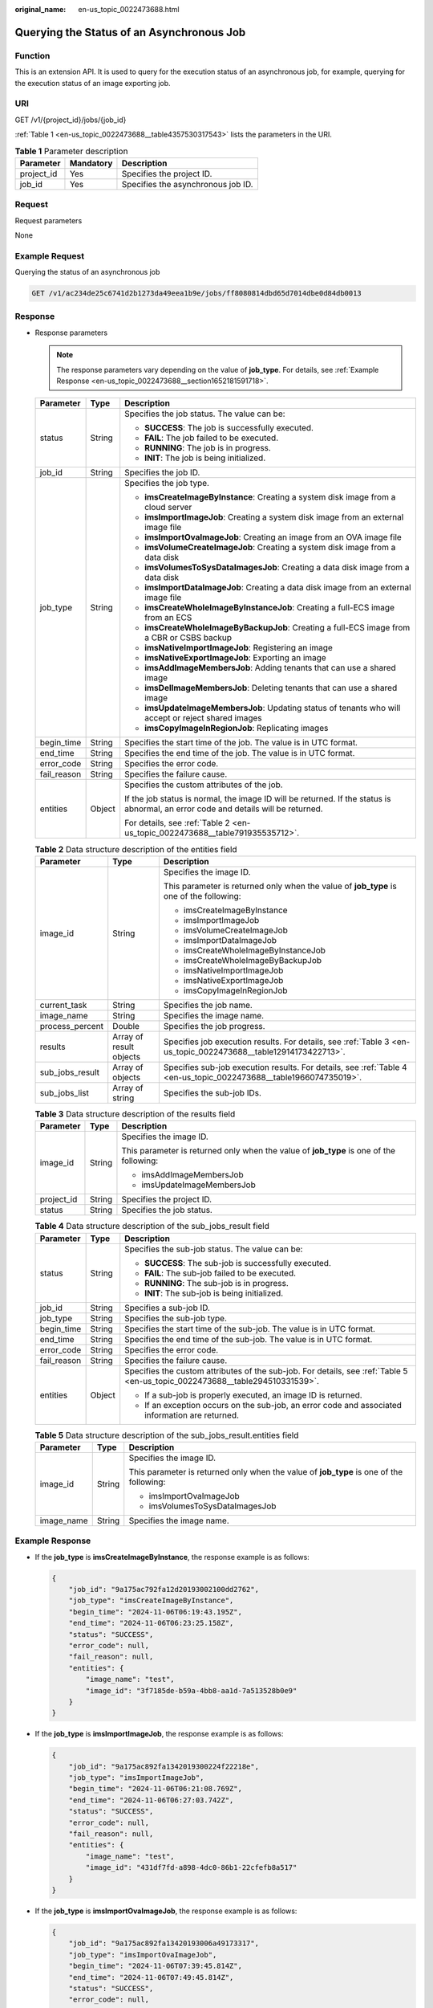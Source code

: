 :original_name: en-us_topic_0022473688.html

.. _en-us_topic_0022473688:

Querying the Status of an Asynchronous Job
==========================================

Function
--------

This is an extension API. It is used to query for the execution status of an asynchronous job, for example, querying for the execution status of an image exporting job.

URI
---

GET /v1/{project_id}/jobs/{job_id}

:ref:`Table 1 <en-us_topic_0022473688__table4357530317543>` lists the parameters in the URI.

.. _en-us_topic_0022473688__table4357530317543:

.. table:: **Table 1** Parameter description

   ========== ========= ==================================
   Parameter  Mandatory Description
   ========== ========= ==================================
   project_id Yes       Specifies the project ID.
   job_id     Yes       Specifies the asynchronous job ID.
   ========== ========= ==================================

Request
-------

Request parameters

None

Example Request
---------------

Querying the status of an asynchronous job

.. code-block:: text

   GET /v1/ac234de25c6741d2b1273da49eea1b9e/jobs/ff8080814dbd65d7014dbe0d84db0013

Response
--------

-  Response parameters

   .. note::

      The response parameters vary depending on the value of **job_type**. For details, see :ref:`Example Response <en-us_topic_0022473688__section1652181591718>`.

   +-----------------------+-----------------------+------------------------------------------------------------------------------------------------------------------------------------+
   | Parameter             | Type                  | Description                                                                                                                        |
   +=======================+=======================+====================================================================================================================================+
   | status                | String                | Specifies the job status. The value can be:                                                                                        |
   |                       |                       |                                                                                                                                    |
   |                       |                       | -  **SUCCESS**: The job is successfully executed.                                                                                  |
   |                       |                       | -  **FAIL**: The job failed to be executed.                                                                                        |
   |                       |                       | -  **RUNNING**: The job is in progress.                                                                                            |
   |                       |                       | -  **INIT**: The job is being initialized.                                                                                         |
   +-----------------------+-----------------------+------------------------------------------------------------------------------------------------------------------------------------+
   | job_id                | String                | Specifies the job ID.                                                                                                              |
   +-----------------------+-----------------------+------------------------------------------------------------------------------------------------------------------------------------+
   | job_type              | String                | Specifies the job type.                                                                                                            |
   |                       |                       |                                                                                                                                    |
   |                       |                       | -  **imsCreateImageByInstance**: Creating a system disk image from a cloud server                                                  |
   |                       |                       | -  **imsImportImageJob**: Creating a system disk image from an external image file                                                 |
   |                       |                       | -  **imsImportOvaImageJob**: Creating an image from an OVA image file                                                              |
   |                       |                       | -  **imsVolumeCreateImageJob**: Creating a system disk image from a data disk                                                      |
   |                       |                       | -  **imsVolumesToSysDataImagesJob**: Creating a data disk image from a data disk                                                   |
   |                       |                       | -  **imsImportDataImageJob**: Creating a data disk image from an external image file                                               |
   |                       |                       | -  **imsCreateWholeImageByInstanceJob**: Creating a full-ECS image from an ECS                                                     |
   |                       |                       | -  **imsCreateWholeImageByBackupJob**: Creating a full-ECS image from a CBR or CSBS backup                                         |
   |                       |                       | -  **imsNativeImportImageJob**: Registering an image                                                                               |
   |                       |                       | -  **imsNativeExportImageJob**: Exporting an image                                                                                 |
   |                       |                       | -  **imsAddImageMembersJob**: Adding tenants that can use a shared image                                                           |
   |                       |                       | -  **imsDelImageMembersJob**: Deleting tenants that can use a shared image                                                         |
   |                       |                       | -  **imsUpdateImageMembersJob**: Updating status of tenants who will accept or reject shared images                                |
   |                       |                       | -  **imsCopyImageInRegionJob**: Replicating images                                                                                 |
   +-----------------------+-----------------------+------------------------------------------------------------------------------------------------------------------------------------+
   | begin_time            | String                | Specifies the start time of the job. The value is in UTC format.                                                                   |
   +-----------------------+-----------------------+------------------------------------------------------------------------------------------------------------------------------------+
   | end_time              | String                | Specifies the end time of the job. The value is in UTC format.                                                                     |
   +-----------------------+-----------------------+------------------------------------------------------------------------------------------------------------------------------------+
   | error_code            | String                | Specifies the error code.                                                                                                          |
   +-----------------------+-----------------------+------------------------------------------------------------------------------------------------------------------------------------+
   | fail_reason           | String                | Specifies the failure cause.                                                                                                       |
   +-----------------------+-----------------------+------------------------------------------------------------------------------------------------------------------------------------+
   | entities              | Object                | Specifies the custom attributes of the job.                                                                                        |
   |                       |                       |                                                                                                                                    |
   |                       |                       | If the job status is normal, the image ID will be returned. If the status is abnormal, an error code and details will be returned. |
   |                       |                       |                                                                                                                                    |
   |                       |                       | For details, see :ref:`Table 2 <en-us_topic_0022473688__table791935535712>`.                                                       |
   +-----------------------+-----------------------+------------------------------------------------------------------------------------------------------------------------------------+

   .. _en-us_topic_0022473688__table791935535712:

   .. table:: **Table 2** Data structure description of the entities field

      +-----------------------+-------------------------+--------------------------------------------------------------------------------------------------------------------+
      | Parameter             | Type                    | Description                                                                                                        |
      +=======================+=========================+====================================================================================================================+
      | image_id              | String                  | Specifies the image ID.                                                                                            |
      |                       |                         |                                                                                                                    |
      |                       |                         | This parameter is returned only when the value of **job_type** is one of the following:                            |
      |                       |                         |                                                                                                                    |
      |                       |                         | -  imsCreateImageByInstance                                                                                        |
      |                       |                         | -  imsImportImageJob                                                                                               |
      |                       |                         | -  imsVolumeCreateImageJob                                                                                         |
      |                       |                         | -  imsImportDataImageJob                                                                                           |
      |                       |                         | -  imsCreateWholeImageByInstanceJob                                                                                |
      |                       |                         | -  imsCreateWholeImageByBackupJob                                                                                  |
      |                       |                         | -  imsNativeImportImageJob                                                                                         |
      |                       |                         | -  imsNativeExportImageJob                                                                                         |
      |                       |                         | -  imsCopyImageInRegionJob                                                                                         |
      +-----------------------+-------------------------+--------------------------------------------------------------------------------------------------------------------+
      | current_task          | String                  | Specifies the job name.                                                                                            |
      +-----------------------+-------------------------+--------------------------------------------------------------------------------------------------------------------+
      | image_name            | String                  | Specifies the image name.                                                                                          |
      +-----------------------+-------------------------+--------------------------------------------------------------------------------------------------------------------+
      | process_percent       | Double                  | Specifies the job progress.                                                                                        |
      +-----------------------+-------------------------+--------------------------------------------------------------------------------------------------------------------+
      | results               | Array of result objects | Specifies job execution results. For details, see :ref:`Table 3 <en-us_topic_0022473688__table12914173422713>`.    |
      +-----------------------+-------------------------+--------------------------------------------------------------------------------------------------------------------+
      | sub_jobs_result       | Array of objects        | Specifies sub-job execution results. For details, see :ref:`Table 4 <en-us_topic_0022473688__table1966074735019>`. |
      +-----------------------+-------------------------+--------------------------------------------------------------------------------------------------------------------+
      | sub_jobs_list         | Array of string         | Specifies the sub-job IDs.                                                                                         |
      +-----------------------+-------------------------+--------------------------------------------------------------------------------------------------------------------+

   .. _en-us_topic_0022473688__table12914173422713:

   .. table:: **Table 3** Data structure description of the results field

      +-----------------------+-----------------------+-----------------------------------------------------------------------------------------+
      | Parameter             | Type                  | Description                                                                             |
      +=======================+=======================+=========================================================================================+
      | image_id              | String                | Specifies the image ID.                                                                 |
      |                       |                       |                                                                                         |
      |                       |                       | This parameter is returned only when the value of **job_type** is one of the following: |
      |                       |                       |                                                                                         |
      |                       |                       | -  imsAddImageMembersJob                                                                |
      |                       |                       | -  imsUpdateImageMembersJob                                                             |
      +-----------------------+-----------------------+-----------------------------------------------------------------------------------------+
      | project_id            | String                | Specifies the project ID.                                                               |
      +-----------------------+-----------------------+-----------------------------------------------------------------------------------------+
      | status                | String                | Specifies the job status.                                                               |
      +-----------------------+-----------------------+-----------------------------------------------------------------------------------------+

   .. _en-us_topic_0022473688__table1966074735019:

   .. table:: **Table 4** Data structure description of the sub_jobs_result field

      +-----------------------+-----------------------+------------------------------------------------------------------------------------------------------------------------------+
      | Parameter             | Type                  | Description                                                                                                                  |
      +=======================+=======================+==============================================================================================================================+
      | status                | String                | Specifies the sub-job status. The value can be:                                                                              |
      |                       |                       |                                                                                                                              |
      |                       |                       | -  **SUCCESS**: The sub-job is successfully executed.                                                                        |
      |                       |                       | -  **FAIL**: The sub-job failed to be executed.                                                                              |
      |                       |                       | -  **RUNNING**: The sub-job is in progress.                                                                                  |
      |                       |                       | -  **INIT**: The sub-job is being initialized.                                                                               |
      +-----------------------+-----------------------+------------------------------------------------------------------------------------------------------------------------------+
      | job_id                | String                | Specifies a sub-job ID.                                                                                                      |
      +-----------------------+-----------------------+------------------------------------------------------------------------------------------------------------------------------+
      | job_type              | String                | Specifies the sub-job type.                                                                                                  |
      +-----------------------+-----------------------+------------------------------------------------------------------------------------------------------------------------------+
      | begin_time            | String                | Specifies the start time of the sub-job. The value is in UTC format.                                                         |
      +-----------------------+-----------------------+------------------------------------------------------------------------------------------------------------------------------+
      | end_time              | String                | Specifies the end time of the sub-job. The value is in UTC format.                                                           |
      +-----------------------+-----------------------+------------------------------------------------------------------------------------------------------------------------------+
      | error_code            | String                | Specifies the error code.                                                                                                    |
      +-----------------------+-----------------------+------------------------------------------------------------------------------------------------------------------------------+
      | fail_reason           | String                | Specifies the failure cause.                                                                                                 |
      +-----------------------+-----------------------+------------------------------------------------------------------------------------------------------------------------------+
      | entities              | Object                | Specifies the custom attributes of the sub-job. For details, see :ref:`Table 5 <en-us_topic_0022473688__table294510331539>`. |
      |                       |                       |                                                                                                                              |
      |                       |                       | -  If a sub-job is properly executed, an image ID is returned.                                                               |
      |                       |                       | -  If an exception occurs on the sub-job, an error code and associated information are returned.                             |
      +-----------------------+-----------------------+------------------------------------------------------------------------------------------------------------------------------+

   .. _en-us_topic_0022473688__table294510331539:

   .. table:: **Table 5** Data structure description of the sub_jobs_result.entities field

      +-----------------------+-----------------------+-----------------------------------------------------------------------------------------+
      | Parameter             | Type                  | Description                                                                             |
      +=======================+=======================+=========================================================================================+
      | image_id              | String                | Specifies the image ID.                                                                 |
      |                       |                       |                                                                                         |
      |                       |                       | This parameter is returned only when the value of **job_type** is one of the following: |
      |                       |                       |                                                                                         |
      |                       |                       | -  imsImportOvaImageJob                                                                 |
      |                       |                       | -  imsVolumesToSysDataImagesJob                                                         |
      +-----------------------+-----------------------+-----------------------------------------------------------------------------------------+
      | image_name            | String                | Specifies the image name.                                                               |
      +-----------------------+-----------------------+-----------------------------------------------------------------------------------------+

.. _en-us_topic_0022473688__section1652181591718:

Example Response
----------------

-  If the **job_type** is **imsCreateImageByInstance**, the response example is as follows:

   .. code-block::

      {
          "job_id": "9a175ac792fa12d20193002100dd2762",
          "job_type": "imsCreateImageByInstance",
          "begin_time": "2024-11-06T06:19:43.195Z",
          "end_time": "2024-11-06T06:23:25.158Z",
          "status": "SUCCESS",
          "error_code": null,
          "fail_reason": null,
          "entities": {
              "image_name": "test",
              "image_id": "3f7185de-b59a-4bb8-aa1d-7a513528b0e9"
          }
      }

-  If the **job_type** is **imsImportImageJob**, the response example is as follows:

   .. code-block::

      {
          "job_id": "9a175ac892fa1342019300224f22218e",
          "job_type": "imsImportImageJob",
          "begin_time": "2024-11-06T06:21:08.769Z",
          "end_time": "2024-11-06T06:27:03.742Z",
          "status": "SUCCESS",
          "error_code": null,
          "fail_reason": null,
          "entities": {
              "image_name": "test",
              "image_id": "431df7fd-a898-4dc0-86b1-22cfefb8a517"
          }
      }

-  If the **job_type** is **imsImportOvaImageJob**, the response example is as follows:

   .. code-block::

      {
          "job_id": "9a175ac892fa13420193006a49173317",
          "job_type": "imsImportOvaImageJob",
          "begin_time": "2024-11-06T07:39:45.814Z",
          "end_time": "2024-11-06T07:49:45.814Z",
          "status": "SUCCESS",
          "error_code": null,
          "fail_reason": null,
          "entities": {
              "sub_jobs_result": [
                  {
                      "job_id": "9a175ac892fa13420193006c29e133f0",
                      "job_type": "imsImportImageJob",
                      "begin_time": "2024-11-06T07:41:48.896Z",
                      "end_time": "2024-11-06T07:49:45.814Z",
                      "status": "SUCCESS",
                      "error_code": null,
                      "fail_reason": null,
                      "entities": {
                          "image_name": "test",
                          "image_id": "fc496c19-40c2-4220-8b1a-eba9d53fca7b"
                      }
                  }
              ],
              "sub_jobs_list": [
                  "9a175ac892fa13420193006c29e133f0"
              ]
          }
      }

-  If the **job_type** is **imsVolumeCreateImageJob**, the response example is as follows:

   .. code-block::

      {
          "job_id": "9a175ac692fa125401930037d9e329aa",
          "job_type": "imsVolumeCreateImageJob",
          "begin_time": "2024-11-06T06:44:40.545Z",
          "end_time": "2024-11-06T06:47:40.545Z",
          "status": "SUCCESS",
          "error_code": null,
          "fail_reason": null,
          "entities": {
              "image_name": "test",
              "image_id": "21b04ab5-e817-40ee-8d56-7ccdb8820335"
          }
      }

-  If the **job_type** is **imsImportDataImageJob**, the response example is as follows:

   .. code-block::

      {
          "job_id": "9a175ac692fa125401930027b9c026b3",
          "job_type": "imsImportDataImageJob",
          "begin_time": "2024-11-06T06:27:03.742Z",
          "end_time": "2024-11-06T06:37:03.742Z",
          "status": "SUCCESS",
          "error_code": null,
          "fail_reason": null,
          "entities": {
              "image_name": "test",
              "image_id": "aa5306f7-bc95-4fa3-aa40-dd38fbdf2031"
          }
      }

-  If the **job_type** is **imsCreateWholeImageByInstanceJob**, the response example is as follows:

   .. code-block::

      {
          "job_id": "9a175ac792fa12d201930028cddb29c6",
          "job_type": "imsCreateWholeImageByInstanceJob",
          "begin_time": "2024-11-06T06:28:14.425Z",
          "end_time": "2024-11-06T06:37:03.742Z",
          "status": "SUCCESS",
          "error_code": null,
          "fail_reason": null,
          "entities": {
              "image_name": "test",
              "image_id": "17b7bdeb-2e72-43a0-a202-d36ce344e902"
          }
      }

-  If the **job_type** is **imsCreateWholeImageByBackupJob**, the response example is as follows:

   .. code-block::

      {
          "job_id": "9a175ac892fa13420193002961972392",
          "job_type": "imsCreateWholeImageByBackupJob",
          "begin_time": "2024-11-06T06:28:52.245Z",
          "end_time": "2024-11-06T06:28:58.399Z",
          "status": "SUCCESS",
          "error_code": null,
          "fail_reason": null,
          "entities": {
              "image_name": "test",
              "image_id": "ea0d5dce-ddb2-4f6f-83e3-55da065347fd"
          }
      }

-  If the **job_type** is **imsNativeImportImageJob**, the response example is as follows:

   .. code-block::

      {
          "job_id": "9a175ac692fa12540193005389023059",
          "job_type": "imsNativeImportImageJob",
          "begin_time": "2024-11-06T07:14:54.848Z",
          "end_time": "2024-11-06T07:19:54.848Z",
          "status": "SUCCESS",
          "error_code": null,
          "fail_reason": null,
          "entities": {
              "image_id": "af8ea1dc-02f2-4019-8fa9-c9952a0077ce"
          }
      }

-  If the **job_type** is **imsNativeExportImageJob**, the response example is as follows:

   .. code-block::

      {
          "job_id": "9a175ac892fa134201930039db1a27b1",
          "job_type": "imsNativeExportImageJob",
          "begin_time": "2024-11-06T06:46:51.929Z",
          "end_time": "2024-11-06T06:49:53.657Z",
          "status": "SUCCESS",
          "error_code": null,
          "fail_reason": null,
          "entities": {
              "image_id": "1ab4df10-fe18-48b7-91c9-53695fcd9df5"
          }
      }

-  If the **job_type** is **imsAddImageMembersJob**, the response example is as follows:

   .. code-block::

      {
          "job_id": "9a175ac692fa12540193002a6d4b2720",
          "job_type": "imsAddImageMembersJob",
          "begin_time": "2024-11-06T06:30:00.778Z",
          "end_time": "2024-11-06T06:30:03.179Z",
          "status": "SUCCESS",
          "error_code": null,
          "fail_reason": null,
          "entities": {
              "results": [
                  {
                      "image_id": "30e55148-deb9-4923-adb9-91618de16ba0",
                      "status": "success"
                  }
              ]
          }
      }

-  If the **job_type** is **imsDelImageMembersJob**, the response example is as follows:

   .. code-block::

      {
          "job_id": "9a175ac792fa12d20193002da96f2ac2",
          "job_type": "imsDelImageMembersJob",
          "begin_time": "2024-11-06T06:33:32.781Z",
          "end_time": "2024-11-06T06:33:34.181Z",
          "status": "SUCCESS",
          "error_code": null,
          "fail_reason": null,
          "entities": {
              "results": []
          }
      }

-  If the **job_type** is **imsUpdateImageMembersJob**, the response example is as follows:

   .. code-block::

      {
          "job_id": "9a175ac692fa12540193005c340f321c",
          "job_type": "imsUpdateImageMembersJob",
          "begin_time": "2024-11-06T07:24:22.925Z",
          "end_time": "2024-11-06T07:24:23.773Z",
          "status": "SUCCESS",
          "error_code": null,
          "fail_reason": null,
          "entities": {
              "results": [
                  {
                      "image_id": "6596628c-42d4-4ff1-8660-8ea5ae61f243",
                      "status": "success"
                  }
              ]
          }
      }

-  If the **job_type** is **imsCopyImageInRegionJob**, the response example is as follows:

   .. code-block::

      {
          "job_id": "9a175ac892fa13420193001c2e62205a",
          "job_type": "imsCopyImageInRegionJob",
          "begin_time": "2024-11-06T06:14:27.168Z",
          "end_time": "2024-11-06T06:16:38.446Z",
          "status": "SUCCESS",
          "error_code": null,
          "fail_reason": null,
          "entities": {
              "image_name": "test",
              "image_id": "30e55148-deb9-4923-adb9-91618de16ba0"
          }
      }

-  If the **job_type** is **imsVolumesToSysDataImagesJob**, the response example is as follows:

   .. code-block::

      {
          "job_id": "9a175ac792fa12d201930031febf2bdd",
          "job_type": "imsVolumesToSysDataImagesJob",
          "begin_time": "2024-11-06T06:38:16.765Z",
          "end_time": "2024-11-06T06:48:16.765Z",
          "status": "SUCCESS",
          "error_code": null,
          "fail_reason": null,
          "entities": {
              "sub_jobs_result": [
                  {
                      "job_id": "9a175ac792fa12d20193003205b22be1",
                      "job_type": "imsCopyVolumeToImageJob",
                      "begin_time": "2024-11-06T06:38:18.545Z",
                      "end_time": "2024-11-06T06:48:16.765Z",
                      "status": "SUCCESS",
                      "error_code": null,
                      "fail_reason": null,
                      "entities": {
                          "image_name": "test",
                          "image_id": "bfb2de92-e7b9-4820-9522-416d8f2c812a"
                      }
                  }
              ],
              "sub_jobs_list": [
                  "9a175ac792fa12d20193003205b22be1"
              ]
          }
      }

Returned Values
---------------

-  Normal

   200

-  Abnormal

   +---------------------------+------------------------------------------------------+
   | Returned Value            | Description                                          |
   +===========================+======================================================+
   | 400 Bad Request           | Request error.                                       |
   +---------------------------+------------------------------------------------------+
   | 401 Unauthorized          | Authentication failed.                               |
   +---------------------------+------------------------------------------------------+
   | 403 Forbidden             | You do not have the rights to perform the operation. |
   +---------------------------+------------------------------------------------------+
   | 500 Internal Server Error | Internal service error.                              |
   +---------------------------+------------------------------------------------------+
   | 503 Service Unavailable   | The service is unavailable.                          |
   +---------------------------+------------------------------------------------------+

